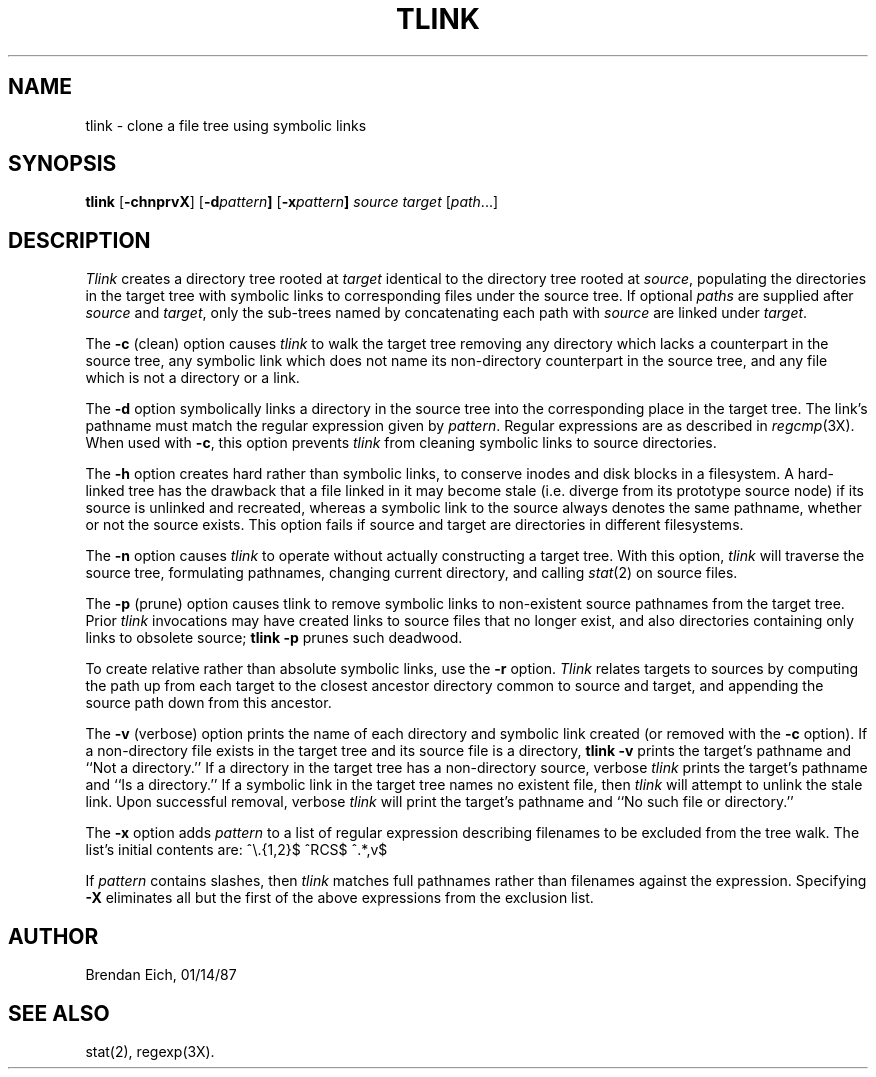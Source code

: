 '\"macro stdmacro
.TH TLINK 1 local "Silicon Graphics, Inc."
.SH NAME
tlink \- clone a file tree using symbolic links
.SH SYNOPSIS
.B tlink 
.RB [ \-chnprvX ]
.RB [ \-d \f2pattern\fP ]
.RB [ \-x \f2pattern\fP ]
.I source
.I target
.RI [ path ...]
.SH  DESCRIPTION
.I Tlink 
creates a directory tree rooted at
.I target
identical to the directory tree rooted at
.IR source ,
populating the directories in the target tree with symbolic links to
corresponding files under the source tree.
If optional
.I paths
are supplied after
.I source
and
.IR target ,
only the sub-trees named by concatenating each path with
.I source
are linked under
.IR target .
.PP
The 
.B \-c
(clean) option causes 
.I tlink 
to walk the target tree removing
any directory which lacks a counterpart in the source tree, any symbolic
link which does not name its non-directory counterpart in the source tree,
and any file which is not a directory or a link.
.PP
The 
.B \-d
option symbolically links a directory in the source tree into
the corresponding place in the target tree.
The link's pathname must match the regular expression given by
.IR pattern .
Regular expressions are as described in 
.IR regcmp (3X).
When used with
.BR \-c ,
this option prevents
.I tlink
from cleaning symbolic links to source directories.
.PP
The 
.B \-h
option creates hard rather than symbolic links, to conserve
inodes and disk blocks in a filesystem.
A hard-linked tree has the drawback that a file linked in it
may become stale (i.e. diverge from its prototype source node) if its
source is unlinked and recreated, whereas a symbolic link to the source
always denotes the same pathname, whether or not the source exists.
This option fails if source and target are directories in different
filesystems.
.PP
The 
.B \-n
option causes 
.I tlink 
to operate without actually constructing
a target tree.
With this option, 
.I tlink 
will traverse the source tree,
formulating pathnames, changing current directory, and calling 
.IR stat (2) 
on source files.
.PP
The
.B \-p
(prune) option causes tlink to remove symbolic links to non-existent source
pathnames from the target tree.
Prior
.I tlink
invocations may have created links to source files that no longer exist, and
also directories containing only links to obsolete source;
.B tlink \-p
prunes such deadwood.
.PP
To create relative rather than absolute symbolic links, use the
.B \-r
option.
.I Tlink
relates targets to sources by computing the path up from each target
to the closest ancestor directory common to source and target, and
appending the source path down from this ancestor.
.PP
The 
.B \-v
(verbose) option prints the name of each directory and symbolic
link created (or removed with the 
.B \-c 
option).
If a non-directory file exists in the target tree and its source file
is a directory, 
.B tlink \-v
prints the target's pathname and ``Not a directory.''
If a directory in the target tree has a non-directory source, verbose 
.I tlink 
prints the
target's pathname and ``Is a directory.''  If a symbolic link in the
target tree names no existent file, then 
.I tlink 
will attempt to unlink
the stale link.
Upon successful removal, verbose 
.I tlink 
will print the target's pathname and ``No such file or directory.''
.PP
The 
.B \-x
option adds
.I pattern
to a list of regular expression describing filenames to be
excluded from the tree walk.
The list's initial contents are:
.Ex
^\^\\\^.{1,2}$
^RCS$
^.*,v$
.Ee
.PP
If
.I pattern
contains slashes, then
.I tlink
matches full pathnames rather than filenames against the expression.
Specifying 
.B \-X
eliminates all but the first of the above expressions from the
exclusion list.
.SH AUTHOR
Brendan Eich, 01/14/87
.SH "SEE ALSO"
stat(2), 
regexp(3X).
